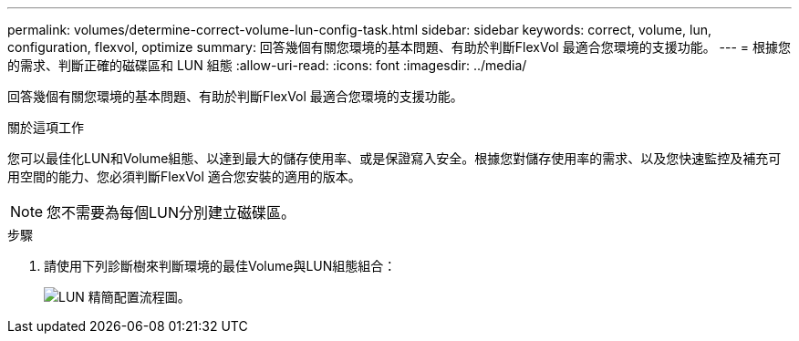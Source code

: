 ---
permalink: volumes/determine-correct-volume-lun-config-task.html 
sidebar: sidebar 
keywords: correct, volume, lun, configuration, flexvol, optimize 
summary: 回答幾個有關您環境的基本問題、有助於判斷FlexVol 最適合您環境的支援功能。 
---
= 根據您的需求、判斷正確的磁碟區和 LUN 組態
:allow-uri-read: 
:icons: font
:imagesdir: ../media/


[role="lead"]
回答幾個有關您環境的基本問題、有助於判斷FlexVol 最適合您環境的支援功能。

.關於這項工作
您可以最佳化LUN和Volume組態、以達到最大的儲存使用率、或是保證寫入安全。根據您對儲存使用率的需求、以及您快速監控及補充可用空間的能力、您必須判斷FlexVol 適合您安裝的適用的版本。


NOTE: 您不需要為每個LUN分別建立磁碟區。

.步驟
. 請使用下列診斷樹來判斷環境的最佳Volume與LUN組態組合：
+
image:lun-thin-provisioning-volumes.gif["LUN 精簡配置流程圖。"]


